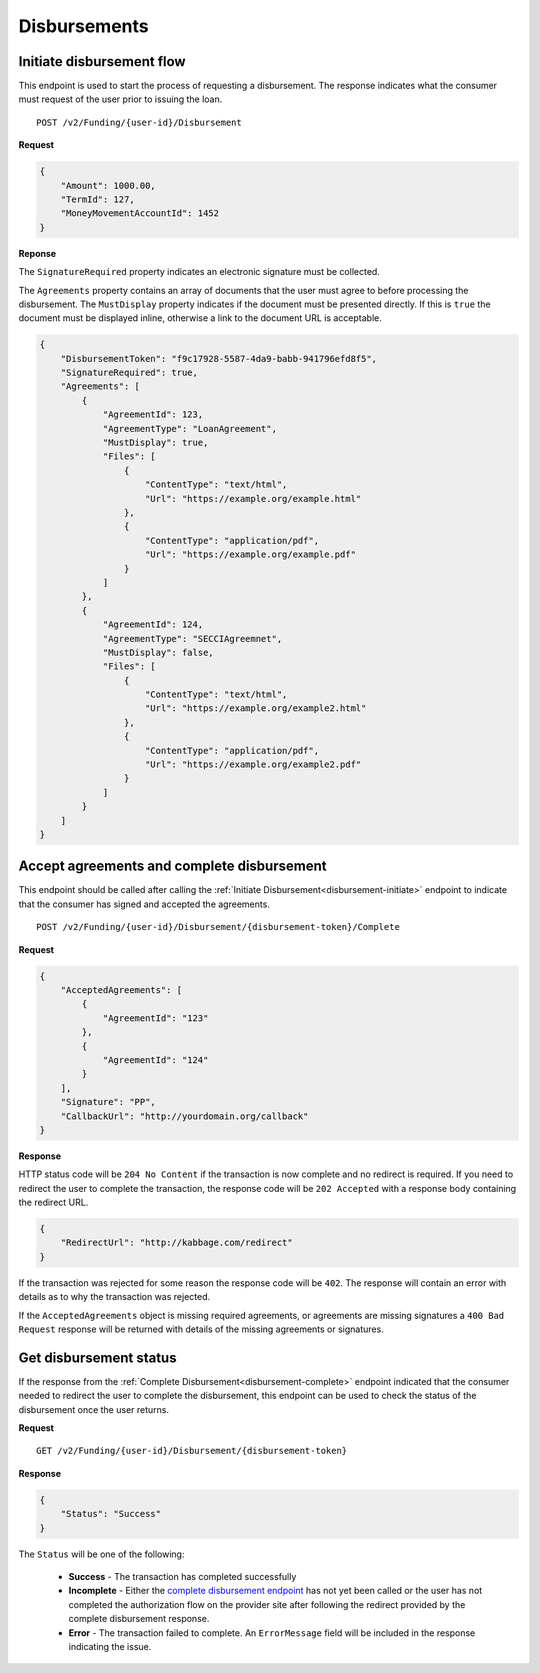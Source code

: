 Disbursements
=============

.. _disbursement-initiate:

Initiate disbursement flow
--------------------------

This endpoint is used to start the process of requesting a disbursement.  The
response indicates what the consumer must request of the user prior to issuing
the loan.

::

    POST /v2/Funding/{user-id}/Disbursement

**Request**

.. code:: json

    {
        "Amount": 1000.00,
        "TermId": 127,
        "MoneyMovementAccountId": 1452
    }

**Reponse**

The ``SignatureRequired`` property indicates an electronic signature must be
collected.

The ``Agreements`` property contains an array of documents that the user must agree
to before processing the disbursement. The ``MustDisplay`` property indicates if
the document must be presented directly. If this is ``true`` the document must be
displayed inline, otherwise a link to the document URL is acceptable.

.. code:: json

    {
        "DisbursementToken": "f9c17928-5587-4da9-babb-941796efd8f5",
        "SignatureRequired": true,
        "Agreements": [
            {
                "AgreementId": 123,
                "AgreementType": "LoanAgreement",
                "MustDisplay": true,
                "Files": [
                    {
                        "ContentType": "text/html",
                        "Url": "https://example.org/example.html"
                    },
                    {
                        "ContentType": "application/pdf",
                        "Url": "https://example.org/example.pdf"
                    }
                ]
            },
            {
                "AgreementId": 124,
                "AgreementType": "SECCIAgreemnet",
                "MustDisplay": false,
                "Files": [
                    {
                        "ContentType": "text/html",
                        "Url": "https://example.org/example2.html"
                    },
                    {
                        "ContentType": "application/pdf",
                        "Url": "https://example.org/example2.pdf"
                    }
                ]
            }
        ]
    }

.. _disbursement-complete:

Accept agreements and complete disbursement
-------------------------------------------

This endpoint should be called after calling the :ref:`Initiate
Disbursement<disbursement-initiate>` endpoint to indicate that the consumer has
signed and accepted the agreements.

::

    POST /v2/Funding/{user-id}/Disbursement/{disbursement-token}/Complete

**Request**

.. code:: json

    {
        "AcceptedAgreements": [
            {
                "AgreementId": "123"
            },
            {
                "AgreementId": "124"
            }
        ],
        "Signature": "PP",
        "CallbackUrl": "http://yourdomain.org/callback"
    }

**Response**

HTTP status code will be ``204 No Content`` if the transaction is now
complete and no redirect is required. If you need to redirect the user
to complete the transaction, the response code will be ``202 Accepted`` with a
response body containing the redirect URL.

.. code:: json

    {
        "RedirectUrl": "http://kabbage.com/redirect"
    }

If the transaction was rejected for some reason the response code will be
``402``.  The response will contain an error with details as to why the
transaction was rejected.

If the ``AcceptedAgreements`` object is missing required agreements, or
agreements are missing signatures a ``400 Bad Request`` response will be
returned with details of the missing agreements or signatures.


Get disbursement status
-----------------------

If the response from the :ref:`Complete Disbursement<disbursement-complete>`
endpoint indicated that the consumer needed to redirect the user to complete
the disbursement, this endpoint can be used to check the status of the
disbursement once the user returns.

**Request**

::

    GET /v2/Funding/{user-id}/Disbursement/{disbursement-token}

**Response**

.. code:: json

    {
        "Status": "Success"
    }

The ``Status`` will be one of the following:

 - **Success** - The transaction has completed successfully
 - **Incomplete** - Either the `complete disbursement endpoint
   <disbursement-complete>`_ has not yet been called or the user has not
   completed the authorization flow on the provider site after following the
   redirect provided by the complete disbursement response.
 - **Error** - The transaction failed to complete. An ``ErrorMessage`` field
   will  be included in the response indicating the issue.
